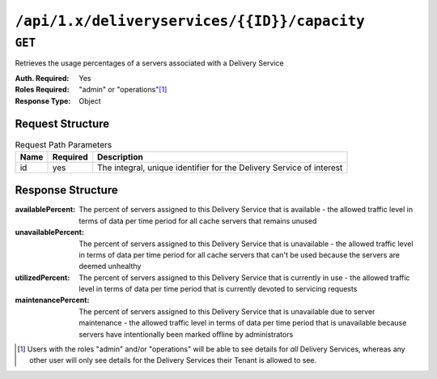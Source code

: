 ..
..
.. Licensed under the Apache License, Version 2.0 (the "License");
.. you may not use this file except in compliance with the License.
.. You may obtain a copy of the License at
..
..     http://www.apache.org/licenses/LICENSE-2.0
..
.. Unless required by applicable law or agreed to in writing, software
.. distributed under the License is distributed on an "AS IS" BASIS,
.. WITHOUT WARRANTIES OR CONDITIONS OF ANY KIND, either express or implied.
.. See the License for the specific language governing permissions and
.. limitations under the License.
..

.. _to-api-deliveryservices-id-capacity:

*********************************************
``/api/1.x/deliveryservices/{{ID}}/capacity``
*********************************************

.. seealso:: :ref:`health-proto`

``GET``
=======
Retrieves the usage percentages of a servers associated with a Delivery Service

:Auth. Required: Yes
:Roles Required: "admin" or "operations"\ [1]_
:Response Type:  Object

Request Structure
-----------------
.. table:: Request Path Parameters

	+-----------------+----------+----------------------------------------------------------------------+
	| Name            | Required | Description                                                          |
	+=================+==========+======================================================================+
	| id              | yes      | The integral, unique identifier for the Delivery Service of interest |
	+-----------------+----------+----------------------------------------------------------------------+

Response Structure
------------------
:availablePercent:   The percent of servers assigned to this Delivery Service that is available - the allowed traffic level in terms of data per time period for all cache servers that remains unused
:unavailablePercent: The percent of servers assigned to this Delivery Service that is unavailable - the allowed traffic level in terms of data per time period for all cache servers that can't be used because the servers are deemed unhealthy
:utilizedPercent:    The percent of servers assigned to this Delivery Service that is currently in use - the allowed traffic level in terms of data per time period that is currently devoted to servicing requests
:maintenancePercent: The percent of servers assigned to this Delivery Service that is unavailable due to server maintenance - the allowed traffic level in terms of data per time period that is unavailable because servers have intentionally been marked offline by administrators

.. code-block:: json
	:caption: Response Example

	{ "response": {
		"availablePercent": 99.9990303030303,
		"unavailablePercent": 0,
		"utilizedPercent": 0.00096969696969697,
		"maintenancePercent": 0
	}}


.. [1] Users with the roles "admin" and/or "operations" will be able to see details for *all* Delivery Services, whereas any other user will only see details for the Delivery Services their Tenant is allowed to see.
